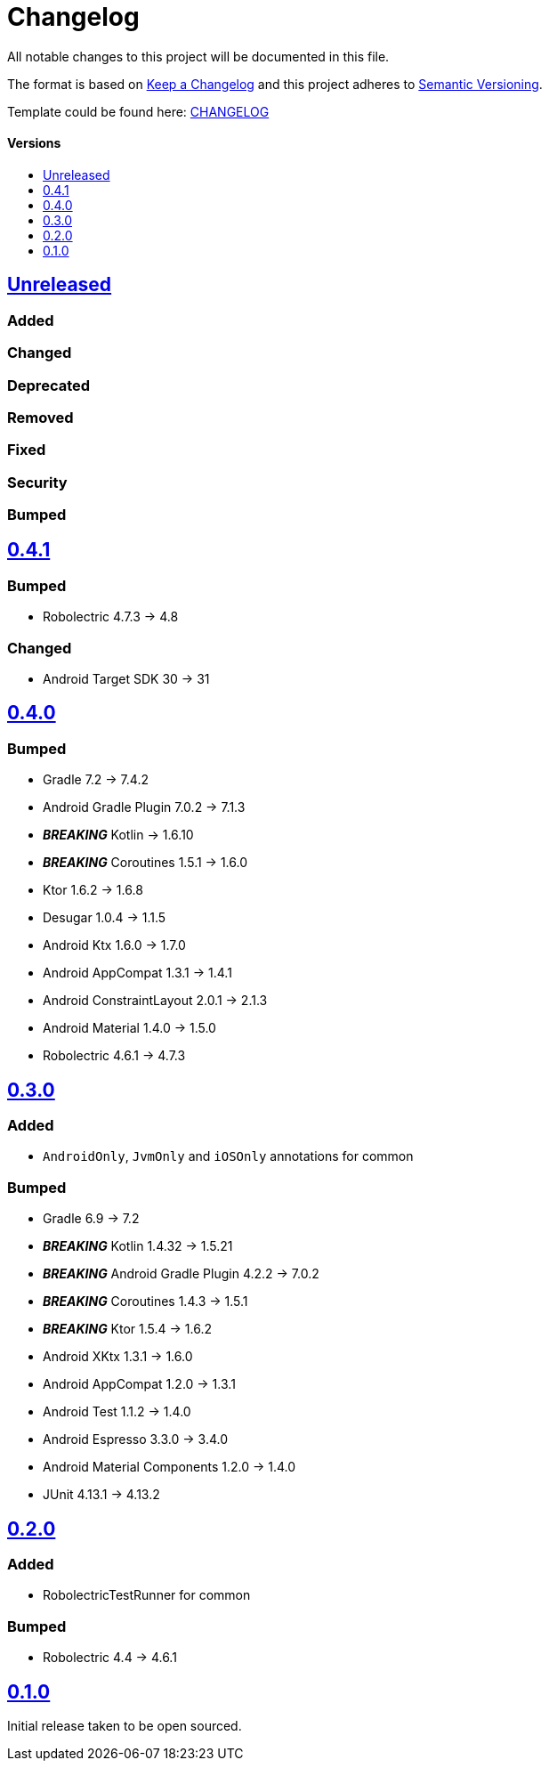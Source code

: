 = Changelog
:link-repository: https://github.com/d4l-data4life/hc-test-util-sdk-kmp
:doctype: article
:toc: macro
:toclevels: 1
:toc-title:
:icons: font
:imagesdir: assets/images
ifdef::env-github[]
:warning-caption: :warning:
:caution-caption: :fire:
:important-caption: :exclamation:
:note-caption: :paperclip:
:tip-caption: :bulb:
endif::[]

All notable changes to this project will be documented in this file.

The format is based on http://keepachangelog.com/en/1.0.0/[Keep a Changelog]
and this project adheres to http://semver.org/spec/v2.0.0.html[Semantic Versioning].

Template could be found here: link:https://github.com/d4l-data4life/hc-readme-template/blob/main/TEMPLATE_CHANGELOG.adoc[CHANGELOG]

[discrete]
==== Versions
toc::[]

== https://github.com/d4l-data4life/hc-test-util-sdk-kmp/compare/v0.4.1\...main[Unreleased]

=== Added

=== Changed

=== Deprecated

=== Removed

=== Fixed

=== Security

=== Bumped

== https://github.com/d4l-data4life/hc-test-util-sdk-kmp/compare/v0.4.0\...0.4.1[0.4.1]

=== Bumped

* Robolectric 4.7.3 -> 4.8

=== Changed

* Android Target SDK 30 -> 31

== https://github.com/d4l-data4life/hc-test-util-sdk-kmp/compare/v0.3.0\...v0.4.0[0.4.0]

=== Bumped

* Gradle 7.2 -> 7.4.2
* Android Gradle Plugin 7.0.2 -> 7.1.3
* *_BREAKING_* Kotlin -> 1.6.10
* *_BREAKING_* Coroutines 1.5.1 -> 1.6.0
* Ktor 1.6.2 -> 1.6.8
* Desugar 1.0.4 -> 1.1.5
* Android Ktx 1.6.0 -> 1.7.0
* Android AppCompat 1.3.1 -> 1.4.1
* Android ConstraintLayout 2.0.1 -> 2.1.3
* Android Material 1.4.0 -> 1.5.0
* Robolectric 4.6.1 -> 4.7.3

== https://github.com/d4l-data4life/hc-test-util-sdk-kmp/compare/v0.2.0\...v0.3.0[0.3.0]

=== Added

* `AndroidOnly`, `JvmOnly` and `iOSOnly` annotations for common

=== Bumped

* Gradle 6.9 -> 7.2
* *_BREAKING_* Kotlin 1.4.32 -> 1.5.21
* *_BREAKING_* Android Gradle Plugin 4.2.2 -> 7.0.2
* *_BREAKING_* Coroutines 1.4.3 -> 1.5.1
* *_BREAKING_* Ktor 1.5.4 -> 1.6.2
* Android XKtx 1.3.1 -> 1.6.0
* Android AppCompat 1.2.0 -> 1.3.1
* Android Test 1.1.2 -> 1.4.0
* Android Espresso 3.3.0 -> 3.4.0
* Android Material Components 1.2.0 -> 1.4.0
* JUnit 4.13.1 -> 4.13.2

== https://github.com/d4l-data4life/hc-test-util-sdk-kmp/compare/v0.1.0\...v0.2.0[0.2.0]

=== Added

* RobolectricTestRunner for common

=== Bumped

* Robolectric 4.4 -> 4.6.1


== https://github.com/d4l-data4life/hc-test-util-sdk-kmp/compare/v0.1.0[0.1.0]

Initial release taken to be open sourced.
